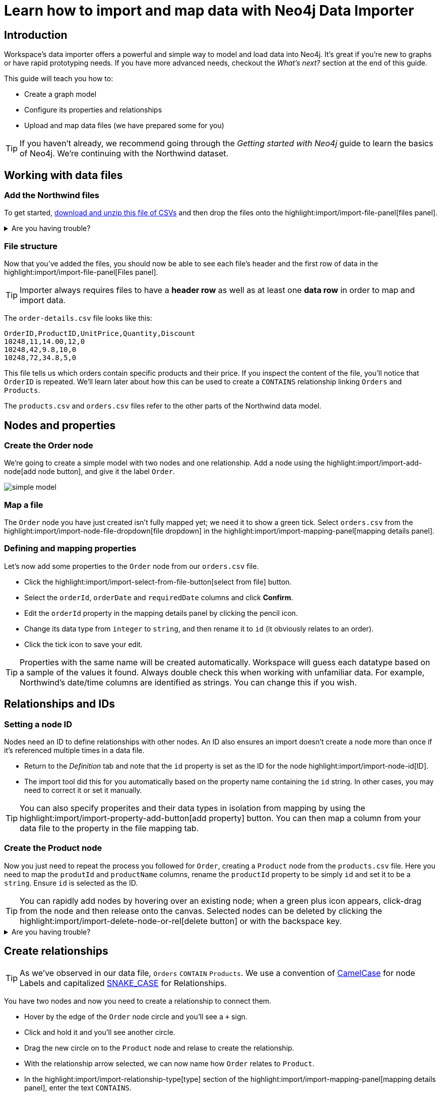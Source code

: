= Learn how to import and map data with Neo4j Data Importer
// NOTE: Browser may cache files when loading from zip

// TODO: Update the URL of files to be Github after completing local development testing
:northwind-subset-data-only-zip-file:  http://localhost:8000/data/northwind-subset-data-only.zip
:northwind-subset-node-only-mapping-zip-file: http://localhost:8000/data/northwind-subset-node-only-mapping.zip
:northwind-subset-shipper-mapping-zip-file: http://localhost:8000/data/northwind-subset-shipper-mapping.zip
:people_locations_nodes_only_zip_file: http://localhost:8000/data/people_locations_nodes_only.zip
:people_locations_full_zip_file: http://localhost:8000/data/people_locations_full.zip
:northwind-subset-node-and-relationship-mapping-zip-file: http://localhost:8000/data/northwind-subset-node-and-relationship-mapping.zip

== Introduction

Workspace's data importer offers a powerful and simple way to model and load data into Neo4j.
It's great if you're new to graphs or have rapid prototyping needs. 
If you have more advanced needs, checkout the _What's next?_ section at the end of this guide.

This guide will teach you how to:

* Create a graph model
* Configure its properties and relationships
* Upload and map data files (we have prepared some for you)

[TIP]
====
If you haven't already, we recommend going through the _Getting started with Neo4j_ guide to learn the basics of Neo4j. We're continuing with the Northwind dataset.
====


== Working with data files

=== Add the Northwind files

To get started, {northwind-subset-data-only-zip-file}[download and unzip this file of CSVs^] and then drop the files onto the highlight:import/import-file-panel[files panel].  

[%collapsible]
.Are you having trouble?
====
You can also click the following button to add the CSV files automatically.

button::Add Northwind files[role=NX_IMPORT_LOAD,endpoint={northwind-subset-data-only-zip-file}]
====

=== File structure

Now that you've added the files, you should now be able to see each file's header and the first row of data in the highlight:import/import-file-panel[Files panel].

[TIP]
====
Importer always requires files to have a *header row* as well as at least one *data row* in order to map and import data.  
====

The `order-details.csv` file looks like this:

----
OrderID,ProductID,UnitPrice,Quantity,Discount
10248,11,14.00,12,0
10248,42,9.8,10,0
10248,72,34.8,5,0
----

This file tells us which orders contain specific products and their price. If you inspect the content of the file, you'll notice that `OrderID` is repeated. We'll learn later about how this can be used to create a `CONTAINS` relationship linking `Orders` and `Products`.

The `products.csv` and `orders.csv` files refer to the other parts of the Northwind data model.


== Nodes and properties

=== Create the Order node

We're going to create a simple model with two nodes and one relationship.
Add a node using the highlight:import/import-add-node[add node button], and give it the label `Order`. 

image::simple-model.png[]
 
=== Map a file

The `Order` node you have just created isn't fully mapped yet; we need it to show a green tick. 
Select `orders.csv` from the highlight:import/import-node-file-dropdown[file dropdown] in the highlight:import/import-mapping-panel[mapping details panel].


=== Defining and mapping properties

Let's now add some properties to the `Order` node from our `orders.csv` file.

* Click the highlight:import/import-select-from-file-button[select from file] button.
* Select the `orderId`, `orderDate` and `requiredDate` columns and click *Confirm*.
* Edit the `orderId` property in the mapping details panel by clicking the pencil icon. 
* Change its data type from `integer` to `string`, and then rename it to `id` (it obviously relates to an order). 
* Click the tick icon to save your edit.

[TIP]
====
Properties with the same name will be created automatically. 
Workspace will guess each datatype based on a sample of the values it found. Always double check this when working with unfamiliar data. For example, Northwind's date/time columns are identified as strings. You can change this if you wish.
====
// TODO: properties with same name... this needs rewording for clarity.


== Relationships and IDs

=== Setting a node ID

Nodes need an ID to define relationships with other nodes. An ID also ensures an import doesn't create a node more than once if it's referenced multiple times in a data file. 

* Return to the _Definition_ tab and note that the `id` property is set as the ID for the node highlight:import/import-node-id[ID]. 
* The import tool did this for you automatically based on the property name containing the `id` string. In other cases, you may need to correct it or set it manually.

[TIP]
====
You can also specify properites and their data types in isolation from mapping by using the highlight:import/import-property-add-button[add property] button. You can then map a column from your data file to the property in the file mapping tab.
====


=== Create the Product node 

Now you just need to repeat the process you followed for `Order`, creating a `Product` node from the `products.csv` file. 
Here you need to map the `produtId` and `productName` columns, rename the `productId` property to be simply `id` and set it to be a `string`. Ensure `id` is selected as the ID.

[TIP]
====
You can rapidly add nodes by hovering over an existing node; when a green plus icon appears, click-drag from the node and then release onto the canvas. 
Selected nodes can be deleted by clicking the highlight:import/import-delete-node-or-rel[delete button] or with the backspace key.
====

[%collapsible]
.Are you having trouble?
====
If you're unsure if you've followed the steps correctly so far, you can go ahead and load the correct mapping so everything is in order before continuing.

button::Load Northwind node mapping[role=NX_IMPORT_LOAD,endpoint={northwind-subset-node-only-mapping-zip-file}]
====


== Create relationships

[TIP]
====
As we've observed in our data file, `Orders` `CONTAIN` `Products`. We use a convention of https://en.wikipedia.org/wiki/Camel_case[CamelCase^] for node Labels and capitalized https://en.wikipedia.org/wiki/Snake_case[SNAKE_CASE^] for Relationships. 
====

You have two nodes and now you need to create a relationship to connect them.

* Hover by the edge of the `Order` node circle and you'll see a `+` sign.
* Click and hold it and you'll see another circle.
* Drag the new circle on to the `Product` node and relase to create the relationship. 
* With the relationship arrow selected, we can now name how `Order` relates to `Product`.
* In the highlight:import/import-relationship-type[type] section of the highlight:import/import-mapping-panel[mapping details panel], enter the text `CONTAINS`.

[TIP]
====
Just like newly created nodes, the relationship is dashed until you add mapping details.
You can also name relationships by double-clicking the arrow in the graph model and typing it directly.
====

=== Map a file to a relationship

The next stage is critical in helping the importer understand how a file defines a relationship. This is what will give you a connected graph.

* If you look in the highlight:import/import-file-panel[Files panel], you'll see `order-details.csv` has columns that correspond with the `id` of our `Order` and `Product` nodes. 
* Ensuring you have the relationship selected, select the `order-details.csv` file from the highlight:import/import-relationship-file-dropdown[File dropdown].
// TODO: Add id selector for relationship dropdown to enable UI higlighting
* In the highlight:import/import-relationship-mapping-table[relationship mapping table] you will see the nodes and ID properties at each end of the `CONTAINS` relationship.

Setup the *From* and *To* for the `CONTAINS` relationship:

* The `From` end of the node is the `Order` node with the `id` property (remember that this property was mapped to the `orderId` column in the `orders.csv` file). 
* Our `order-details.csv` file also contains an `orderId` column, so select this in the highlight:import/import-rel-from-dropdown[from dropdown]. This gives Data Importer the information it requires to link up the From end of the relationship.
* We need to select the correct file column for the `To` end of the relationship (the Product node). As you might guess, this is the `productId` in the highlight:import/import-rel-to-dropdown[to dropdown]

There should now be no dashed outlines in the highlight:import/import-model-panel[Graph Model pane] as we have successfully mapped the file.

=== More properties for richer queries

For relationships, you can add properties that might be useful for your queries.

In the `order-details.csv` file you'll notice the columns `unitPrice`, `quantity` and `discount` could be useful to add as properties to the `CONTAINS` relationship. These properties are well suited to being on the relationship since they couldn't easily be encapsulated on the nodes at either end of the relationship. For example `quantity` does not belong on either the `Product` or `Order` nodes since products the will be sold in different quantities on different orders. 

Just as we did for nodes, use the highlight:import/import-select-from-file-button[select from file] button to map those columns to new properties on the relationship.

[TIP]
====
You don't need to include the `orderID` or the `productID` here, as their only purpose is to create the `CONTAINS` relationship in our model and we've already used them to do that.
====

[%collapsible]
.Are you having trouble?
====
If you're unsure if you've followed the steps correctly so far, you can go ahead and load the correct mapping so everything is in order before continuing.

button::Load model and mapping[role=NX_IMPORT_LOAD,endpoint={northwind-subset-node-and-relationship-mapping-zip-file}]
====

== Dealing with different file structures

=== Relationship defined in the same file as one node

In this example, a separate link table `order-details.csv` defines the relationship linking `Orders` and `Products`.

However, it can be quite common to have files where the relationship is defined by the same file as that used for the node at one (or sometimes both) ends of the relationship.  In our example, you can see how the `orders.csv` file also contains a `shipVia` column which could be used to define the relationship to a `Shipper` node created from the `shippers.csv` file.

To see how this mapping looks, we have prepared an example for you to inspect the configuration.

button::Load Northwind shipper mapping[role=NX_IMPORT_LOAD,endpoint={northwind-subset-shipper-mapping-zip-file}]

Here you can see we are using the `orders.csv` file to define both the `Order` node and the `SHIPS` relationship, as well as mapping the `Shipper` node to `shippers.csv`.

=== Relationship defined in the same file as both nodes

In examples where the nodes at each end of the relationship are both mapped to the same file, the relationship can ususally be inferred by the same file. If you first setup the nodes with their IDs and mapping, when you draw the relationship we will will assist you by mapping the `From`` and `To`` parts of the relationship automatically.

You can try this out by loading the simple example below and connecting the two nodes that are mapped to the same file:

button::Load people and locations[role=NX_IMPORT_LOAD,endpoint={people_locations_nodes_only_zip_file}]

The model we are aiming for is as below.

image::import-people and locations.png[]

If you add the relationships and label their types as above, you'll observe that the `From` and `To`` relationships are automatically mapped for you.

// TO-DO: Is not so neat in this example switching to a completely different context - would be better to add a Northwind related example of ths - look at doing this as it's a good example to show.

[%collapsible]
.Are you having trouble?
====
You can also click the button to load the people and locations with their relationship mapping.

button::Load configuration[role=NX_IMPORT_LOAD,endpoint={people_locations_full_zip_file}]
====

== Ready to import?

Let's get back to the Nortwind model so we can pick up where we left off, start by reloading what we created earlier.

button::Load model and mapping[role=NX_IMPORT_LOAD,endpoint={northwind-subset-node-and-relationship-mapping-zip-file}]

Any dashed lines in your model means that the mapping is not complete.
If the mapping is not complete, you will not be able to run the import.

The following items **must be** mapped on a **node**:

* Label
* File
* A minimum of one property
* ID

The following items **must be** mapped on a **relationship**:

* Type
* File
* ID file columns (for both _From_ and _To_ nodes)

== Preview your graph

When you're satisfied with your model and mapping, you can preview a sample of your data before running the actual import.

Click the highlight:import/import-load-preview-button[Preview button] to see a sample of your data visualized.

image::preview.png[]

Even though the preview only scans the first few rows of your files, it is often sufficient to make sure everything connects as expected.
But you should keep in mind that it is only a preview and only a sample of your data.
The actual graph may look different once the full import is complete.

You want to have your mapping completely done before previewing, but if you have missed something, you are still able to do a preview, but the incomplete elements will not be rendered.
In other words, any dashed element in your model will not show up in the preview.

As mentioned before, if any element in your model is dashed, you will **not** be able to run the import.

== Running an import

Click highlight:import/import-run-import-button[Run import] to import the files specified in your model. 
The simple model you have created in this example only maps to 3 of the 11 available files.
The files not specified in your model are **not** imported, but they remain in the highlight:import/import-file-panel[Files panel].

If any mapping is incomplete, we will tell you that your model has errors and add a red exclamations mark is shown next to the incomplete element in the model.
When you select an incomplete element, the mapping pane also highlights the missing details.

Once you've addressed any errors, go ahead and run the import again.
You should see a popup window showing the successful results.

image::import_results.png[]

The summary shows what was included in the import. 
You can compare to your CSV files to verify that everything was imported.

Congratulations on modelling, mapping, and loading your data! You can now explore and query it to learn more about the power of graphs and Neo4j. 
We have a few very useful importer tips to complete this guide.

[TIP]
====
Note that if you run this guide after the _Getting Started_, the count may show _updated_ rather than _created_ since Data Importer will ensure duplicate IDs are not created for elements already loaded.
====

== Final tips

=== Saving and loading models

As you work with data models, may want to come back to it or share it at some point.
The importer lets you _download_ your model, with or without the data you've mapped to it.

Ensure you are in the import tab.

button::Import[role=NX_TAB_NAV,tab=import]

image::save-load.png[]

When you choose to download your model, with or without data, you are essentially saving it.
The model doesn't have to be mapped for you to download.

If you have a downloaded model, you can open it from this same menu, again with or without data.

The data is stored as CSV-files and the model as a JSON file, which makes it easy to share.

=== Re-running imports and updating your model

You can run the import multiple times without duplicating your data.
For example, if you want to make some changes to your model after you've run the import, just fix your model and when you are happy run the import again.
The changes you made will overwrite what you had before, but no existing elements will be recreated.

=== When you outgrow the Data Importer

Workspace's importer may not meet _all_ of your varied load needs, whether they are transformations or differing data formats. 
If you need more control, the chances are you can achieve the load using some of the other approaches to loading data into Neo4j. 
The following are useful resources for different needs:

- https://neo4j.com/docs/cypher-manual/current/clauses/load-csv/[LOAD CSV]] for writing your own bespoke Cypher load scripts from CSVs, leveraging the full capabilities of Cypher.
- https://neo4j.com/docs/operations-manual/current/tutorial/neo4j-admin-import/[Neo4j-admin import]] for loading large amounts of CSV data rapidly into an offline database
- https://neo4j.com/product/connectors/[Neo4j connectors] to connect data from a variety of soruces into Neo4j.
- https://neo4j.com/docs/apoc/current/overview/apoc.load/[APOC Load procedures] for specialist Cypher procedures to make it easier to ingest data from formats including, json, xml and arrow.

== Frequently Asked Questions

*Missing files - why does the importer say I need to provide my files after I've aready provided them?*

When you provide the importer with your files, you are actually providing your web browser with a link to those files on your local file system, they aren't uploaded anywhere. The importer streams the content of the files to you database only when you run the import. 
If you reload the page, the importer loses access to the connection to those files due to security restrictions.
These are in place to prevent web applications accessing files you haven't given express permission to use on page load. 
You simply need to re-provide the files when requested by data importer to be able to run an import.

*How can I replace a file?*

The importer doesn't currently allow you to swap out files in the UI. 
However, there is a workaround that may prove useful. 
If you want to provide a different file with the same column structure to data importer, you can rename it to match and then simply add the file to the files panel.
This will replace the reference to the latest file and be available for use by your import.


*How do I change the database data importer loads into?*

If you are using a Neo4j instance that supports multiple databases, the importer will use the home database to import data into. 
You may have the facility to change the home database for the user that you connect to your DBMS with, read more on setting the home database for a user https://neo4j.com/docs/cypher-manual/current/access-control/manage-users/[here].







































